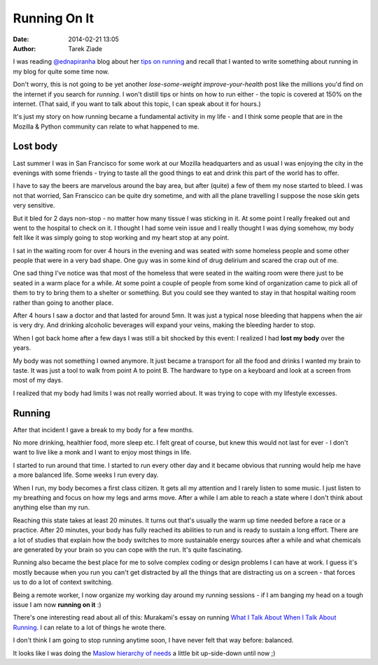 Running On It
#############

:date: 2014-02-21 13:05
:author: Tarek Ziade

I was reading `@ednapiranha <https://twitter.com/ednapiranha>`_ blog about her
`tips on running <http://ednapiranha.com/2014/thinking-of-running/>`_  and recall
that I wanted to write something about running in my blog for quite some time now.

Don't worry, this is not going to be yet another *lose-some-weight*
*improve-your-health* post like the millions you'd find on the internet if you
search for *running*. I won't distill tips or hints on how to run either - the topic
is covered at 150% on the internet. (That said, if you want to talk about this topic, I can speak
about it for hours.)

It's just my story on how running became a fundamental activity in my life - and
I think some people that are in the Mozilla & Python community can relate to
what happened to me.


Lost body
=========

Last summer I was in San Francisco for some work at our Mozilla headquarters
and as usual I was enjoying the city in the evenings with some friends - trying
to taste all the good things to eat and drink this part of the world has to offer.

I have to say the beers are marvelous around the bay area, but after (quite) a
few of them my nose started to bleed. I was not that worried, San Franscico can
be quite dry sometime, and with all the plane travelling I suppose the nose
skin gets very sensitive.

But it bled for 2 days non-stop - no matter how many tissue I was sticking in
it. At some point I really freaked out and went to the hospital to check on it.
I thought I had some vein issue and I really thought I was dying somehow,
my body felt like it was simply going to stop working and my heart stop at any
point.

I sat in the waiting room for over 4 hours in the evening and was seated with
some homeless people and some other people that were in a very bad shape.
One guy was in some kind of drug delirium and scared the crap out of me.

One sad thing I've notice was that most of the homeless that were seated
in the waiting room were there just to be seated in a warm place for a
while. At some point a couple of people from some kind of organization came
to pick all of them to try to bring them to a shelter or something. But
you could see they wanted to stay in that hospital waiting room rather
than going to another place.

After 4 hours I saw a doctor and that lasted for around 5mn. It was
just a typical nose bleeding that happens when the air is very dry.
And drinking alcoholic beverages will expand your veins, making the
bleeding harder to stop.

When I got back home after a few days I was still a bit shocked by
this event: I realized I had **lost my body** over the years.

My body was not something I owned anymore. It just became a
transport for all the food and drinks I wanted my brain to taste.
It was just a tool to walk from point A to point B. The hardware
to type on a keyboard and look at a screen from most of my days.

I realized that my body had limits I was not really worried about.
It was trying to cope with my lifestyle excesses.


Running
=======

After that incident I gave a break to my body for a few months.

No more drinking, healthier food, more sleep etc. I felt great
of course, but knew this would not last for ever - I don't want to
live like a monk and I want to enjoy most things in life.

I started to run around that time. I started to run every other day
and it became obvious that running would help me have a more balanced
life. Some weeks I run every day.

When I run, my body becomes a first class citizen. It gets all
my attention and I rarely listen to some music. I just listen to
my breathing and focus on how my legs and arms move. After a while
I am able to reach a state where I don't think about anything
else than my run.

Reaching this state takes at least 20 minutes. It turns out
that's usually the warm up time needed before a race or a practice.
After 20 minutes, your body has fully reached its abilities to run
and is ready to sustain a long effort. There are a lot of studies
that explain how the body switches to more sustainable energy
sources after a while and what chemicals are generated by your
brain so you can cope with the run. It's quite fascinating.

Running also became the best place for me to solve complex
coding or design problems I can have at work. I guess it's
mostly because when you run you can't get distracted by
all the things that are distracting us on a screen - that forces
us to do a lot of context switching.

Being a remote worker, I now organize my working day around
my running sessions - if I am banging my head on a tough issue
I am now **running on it** :)

There's one interesting read about all of this: Murakami's essay
on running `What I Talk About When I Talk About Running <http://www.amazon.com/What-Talk-About-When-Running-ebook/dp/B005TKD8ZK/>`_.
I can relate to a lot of things he wrote there.

I don't think I am going to stop running anytime soon, I have
never felt that way before: balanced.

.. image:: https://upload.wikimedia.org/wikipedia/commons/thumb/6/60/Maslow%27s_Hierarchy_of_Needs.svg/450px-Maslow%27s_Hierarchy_of_Needs.svg.png

It looks like I was doing the `Maslow hierarchy of needs <https://en.wikipedia.org/wiki/Maslow%27s_hierarchy_of_needs>`_
a little bit up-side-down until now ;)


